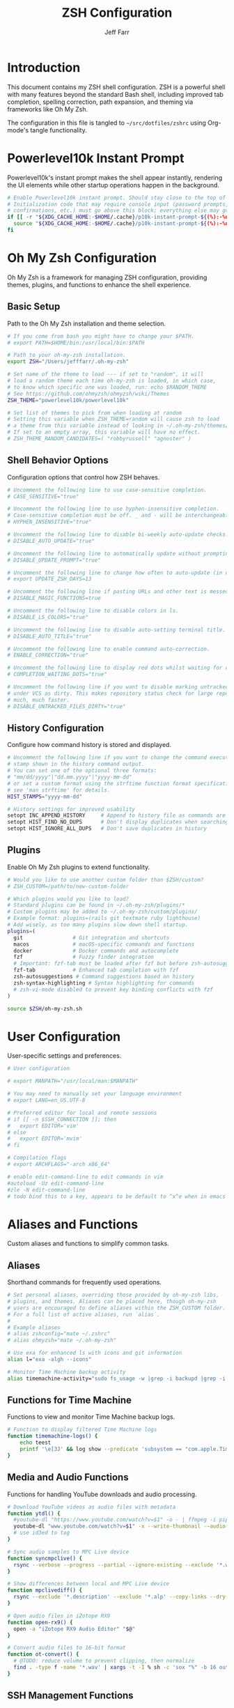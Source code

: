 #+TITLE: ZSH Configuration
#+AUTHOR: Jeff Farr
#+PROPERTY: header-args:sh :tangle ~/src/dotfiles/zshrc :comments both

* Introduction

This document contains my ZSH shell configuration. ZSH is a powerful shell with many features beyond the standard Bash shell, including improved tab completion, spelling correction, path expansion, and theming via frameworks like Oh My Zsh.

The configuration in this file is tangled to =~/src/dotfiles/zshrc= using Org-mode's tangle functionality.

* Powerlevel10k Instant Prompt

Powerlevel10k's instant prompt makes the shell appear instantly, rendering the UI elements while other startup operations happen in the background.

#+begin_src sh
# Enable Powerlevel10k instant prompt. Should stay close to the top of ~/.zshrc.
# Initialization code that may require console input (password prompts, [y/n]
# confirmations, etc.) must go above this block; everything else may go below.
if [[ -r "${XDG_CACHE_HOME:-$HOME/.cache}/p10k-instant-prompt-${(%):-%n}.zsh" ]]; then
  source "${XDG_CACHE_HOME:-$HOME/.cache}/p10k-instant-prompt-${(%):-%n}.zsh"
fi
#+end_src

* Oh My Zsh Configuration

Oh My Zsh is a framework for managing ZSH configuration, providing themes, plugins, and functions to enhance the shell experience.

** Basic Setup

Path to the Oh My Zsh installation and theme selection.

#+begin_src sh
# If you come from bash you might have to change your $PATH.
# export PATH=$HOME/bin:/usr/local/bin:$PATH

# Path to your oh-my-zsh installation.
export ZSH="/Users/jefffarr/.oh-my-zsh"

# Set name of the theme to load --- if set to "random", it will
# load a random theme each time oh-my-zsh is loaded, in which case,
# to know which specific one was loaded, run: echo $RANDOM_THEME
# See https://github.com/ohmyzsh/ohmyzsh/wiki/Themes
ZSH_THEME="powerlevel10k/powerlevel10k"

# Set list of themes to pick from when loading at random
# Setting this variable when ZSH_THEME=random will cause zsh to load
# a theme from this variable instead of looking in ~/.oh-my-zsh/themes/
# If set to an empty array, this variable will have no effect.
# ZSH_THEME_RANDOM_CANDIDATES=( "robbyrussell" "agnoster" )
#+end_src

** Shell Behavior Options

Configuration options that control how ZSH behaves.

#+begin_src sh
# Uncomment the following line to use case-sensitive completion.
# CASE_SENSITIVE="true"

# Uncomment the following line to use hyphen-insensitive completion.
# Case-sensitive completion must be off. _ and - will be interchangeable.
# HYPHEN_INSENSITIVE="true"

# Uncomment the following line to disable bi-weekly auto-update checks.
# DISABLE_AUTO_UPDATE="true"

# Uncomment the following line to automatically update without prompting.
# DISABLE_UPDATE_PROMPT="true"

# Uncomment the following line to change how often to auto-update (in days).
# export UPDATE_ZSH_DAYS=13

# Uncomment the following line if pasting URLs and other text is messed up.
# DISABLE_MAGIC_FUNCTIONS=true

# Uncomment the following line to disable colors in ls.
# DISABLE_LS_COLORS="true"

# Uncomment the following line to disable auto-setting terminal title.
# DISABLE_AUTO_TITLE="true"

# Uncomment the following line to enable command auto-correction.
# ENABLE_CORRECTION="true"

# Uncomment the following line to display red dots whilst waiting for completion.
# COMPLETION_WAITING_DOTS="true"

# Uncomment the following line if you want to disable marking untracked files
# under VCS as dirty. This makes repository status check for large repositories
# much, much faster.
# DISABLE_UNTRACKED_FILES_DIRTY="true"
#+end_src

** History Configuration

Configure how command history is stored and displayed.

#+begin_src sh
# Uncomment the following line if you want to change the command execution time
# stamp shown in the history command output.
# You can set one of the optional three formats:
# "mm/dd/yyyy"|"dd.mm.yyyy"|"yyyy-mm-dd"
# or set a custom format using the strftime function format specifications,
# see 'man strftime' for details.
HIST_STAMPS="yyyy-mm-dd"

# History settings for improved usability
setopt INC_APPEND_HISTORY     # Append to history file as commands are executed
setopt HIST_FIND_NO_DUPS      # Don't display duplicates when searching history
setopt HIST_IGNORE_ALL_DUPS   # Don't save duplicates in history
#+end_src

** Plugins

Enable Oh My Zsh plugins to extend functionality.

#+begin_src sh
# Would you like to use another custom folder than $ZSH/custom?
# ZSH_CUSTOM=/path/to/new-custom-folder

# Which plugins would you like to load?
# Standard plugins can be found in ~/.oh-my-zsh/plugins/*
# Custom plugins may be added to ~/.oh-my-zsh/custom/plugins/
# Example format: plugins=(rails git textmate ruby lighthouse)
# Add wisely, as too many plugins slow down shell startup.
plugins=(
  git                # Git integration and shortcuts
  macos              # macOS-specific commands and functions
  docker             # Docker commands and autocomplete
  fzf                # Fuzzy finder integration
  # Important: fzf-tab must be loaded after fzf but before zsh-autosuggestions
  fzf-tab            # Enhanced tab completion with fzf
  zsh-autosuggestions # Command suggestions based on history
  zsh-syntax-highlighting # Syntax highlighting for commands
  # zsh-vi-mode disabled to prevent key binding conflicts with fzf
)

source $ZSH/oh-my-zsh.sh
#+end_src

* User Configuration

User-specific settings and preferences.

#+begin_src sh
# User configuration

# export MANPATH="/usr/local/man:$MANPATH"

# You may need to manually set your language environment
# export LANG=en_US.UTF-8

# Preferred editor for local and remote sessions
# if [[ -n $SSH_CONNECTION ]]; then
#   export EDITOR='vim'
# else
#   export EDITOR='mvim'
# fi

# Compilation flags
# export ARCHFLAGS="-arch x86_64"

# enable edit-command-line to edit commands in vim
#autoload -Uz edit-command-line
#zle -N edit-command-line
# todo bind this to a key, appears to be default to ^x^e when in emacs mode
#+end_src

* Aliases and Functions

Custom aliases and functions to simplify common tasks.

** Aliases

Shorthand commands for frequently used operations.

#+begin_src sh
# Set personal aliases, overriding those provided by oh-my-zsh libs,
# plugins, and themes. Aliases can be placed here, though oh-my-zsh
# users are encouraged to define aliases within the ZSH_CUSTOM folder.
# For a full list of active aliases, run `alias`.
#
# Example aliases
# alias zshconfig="mate ~/.zshrc"
# alias ohmyzsh="mate ~/.oh-my-zsh"

# Use exa for enhanced ls with icons and git information
alias l="exa -algh --icons"

# Monitor Time Machine backup activity
alias timemachine-activity="sudo fs_usage -w |grep -i backupd |grep -i fsctl"
#+end_src

** Functions for Time Machine

Functions to view and monitor Time Machine backup logs.

#+begin_src sh
# Function to display filtered Time Machine logs
function timemachine-logs() {
    echo teest
    printf '\e[3J' && log show --predicate 'subsystem == "com.apple.TimeMachine"' --info --last 6h | grep -F 'eMac' | grep -Fv 'etat' | awk -F']' '{print substr($0,1,19), $NF}'
}
#+end_src

** Media and Audio Functions

Functions for handling YouTube downloads and audio processing.

#+begin_src sh
# Download YouTube videos as audio files with metadata
function ytdl() {
  #youtube-dl "https://www.youtube.com/watch?v=$1" -o - | ffmpeg -i pipe: $2.wav
  youtube-dl "www.youtube.com/watch?v=$1" -x --write-thumbnail --audio-format wav --audio-quality 0 --write-description -o "~/Music/Samples/Vintage Obscura/%(title)s - %(id)s.%(ext)s"
  # use id3ed to tag
}

# Sync audio samples to MPC Live device
function syncmpclive() {
  rsync --verbose --progress --partial --ignore-existing --exclude '*.webp' --exclude '*.description' --exclude '*.alp'--exclude '*.json' --exclude '*.webp' --exclude '*.description' --exclude '*.jpg' --exclude '*.zip' --copy-links --recursive Music/Samples/MPCLive /Volumes/MPCLive2
}

# Show differences between local and MPC Live device
function mpclivediff() {
  rsync --exclude '*.description' --exclude '*.alp' --copy-links --dry-run --verbose Music/Samples/MPCLive /Volumes/MPCLive2
}

# Open audio files in iZotope RX9
function open-rx9() {
  open -a "iZotope RX9 Audio Editor" "$@"
}

# Convert audio files to 16-bit format
function ot-convert() {
  # @TODO: reduce volume to prevent clipping, then normalize
  find . -type f -name '*.wav' | xargs -t -I % sh -c 'sox "%" -b 16 outfile.wav; mv outfile.wav "%"'
}
#+end_src

** SSH Management Functions

Functions to manage SSH configurations.

#+begin_src sh
# Remove entries from SSH known_hosts file
function clean-known-hosts() {
  sed -i '' -e '"$@"d' ~/.ssh/known_hosts
}
#+end_src

* Shell Options

Additional settings to configure shell behavior.

#+begin_src sh
# Enable directory stack functionality (pushd, popd)
setopt auto_pushd

# Tab completion settings
# Use cursor keys to navigate completion menu
zstyle ':completion:*' menu select
# Enable live completion
zstyle ':completion:*' completer _expand _complete _ignored
# Case-insensitive completion
zstyle ':completion:*' matcher-list 'm:{a-z}={A-Z}'

# Enable VI mode (currently commented out)
# set -o vi
#+end_src

* Theme Configuration

Settings for the Powerlevel10k theme.

#+begin_src sh
# Power Level 10k Configuration
source /usr/local/opt/powerlevel10k/powerlevel10k.zsh-theme

# To customize prompt, run `p10k configure` or edit ~/.p10k.zsh.
[[ ! -f ~/.p10k.zsh ]] || source ~/.p10k.zsh
#+end_src

* Productivity Plugins

Additional plugins to enhance shell productivity.

** zsh-syntax-highlighting

Syntax highlighting for the shell that highlights commands, arguments, paths, and other elements as you type.

*** Installation

To install the plugin, use Homebrew:

#+begin_src sh :tangle no :results none
brew install zsh-syntax-highlighting
#+end_src

Then add zsh-syntax-highlighting to your plugins list in the Oh My Zsh configuration section.

NOTE: The plugin must be loaded *after* zsh-autosuggestions to work correctly.

** zsh-autosuggestions

Fish-like autosuggestions for zsh that suggests commands as you type based on history and completions.

*** Installation

To install the plugin, run the following command:

#+begin_src sh :tangle no :results none :dir ~
git clone https://github.com/zsh-users/zsh-autosuggestions ${ZSH_CUSTOM:-~/.oh-my-zsh/custom}/plugins/zsh-autosuggestions
#+end_src

*** Configuration

Configure how autosuggestions work:

#+begin_src sh
# Configure autosuggestions
ZSH_AUTOSUGGEST_STRATEGY=(history completion)
ZSH_AUTOSUGGEST_BUFFER_MAX_SIZE=20
ZSH_AUTOSUGGEST_HIGHLIGHT_STYLE="fg=#8a8a8a"
# Use right arrow to accept entire suggestion
# Use forward-word (Alt+f) to accept suggestion up to a point
bindkey "^[[1;3C" forward-word # Alt+Right arrow to accept word
#+end_src

** fzf-tab

Add tab completion powered by fzf for enhanced interactive selection.

*** Installation

To install the plugin, run the following command:

#+begin_src sh :tangle no :results none :dir ~
git clone https://github.com/Aloxaf/fzf-tab ${ZSH_CUSTOM:-~/.oh-my-zsh/custom}/plugins/fzf-tab
#+end_src

Then add fzf-tab to your plugins list in the Oh My Zsh configuration section.

*** Important Note for iTerm on macOS

The proper order of plugins is critical for ensuring fzf-tab works correctly:

1. The `fzf` plugin must load first
2. The `fzf-tab` plugin must load second
3. The `zsh-autosuggestions` plugin must load after fzf-tab

This ensures that all functionality works together correctly without manual loading.

#+begin_src sh
# The fzf-tab plugin is now properly loaded through the oh-my-zsh plugins array
# By placing it after fzf but before zsh-autosuggestions, we ensure it works correctly
# No manual loading is needed here as long as the plugin order is correct
#+end_src

** FZF and zsh-autosuggestions Integration

This section configures FZF and zsh-autosuggestions to work together optimally, enhancing your command-line productivity.

*** Benefits of Integration

When properly configured together:
- zsh-autosuggestions provides quick inline history suggestions
- FZF offers powerful fuzzy search for more complex situations
- fzf-tab enhances tab completion with interactive selection

*** Configuration

#+begin_src sh
# Properly initialize the completion system for fzf-tab on iTerm
# This ensures a clean, complete initialization on each session
# Force compinit to ignore insecure directories to prevent warnings
autoload -Uz compinit
if [[ -n ${ZDOTDIR}/.zcompdump(#qN.mh+24) ]]; then
  compinit
else
  compinit -C
fi

# Advanced FZF configuration with zsh-autosuggestions compatibility
# Extended FZF options for better visual presentation
export FZF_DEFAULT_OPTS="--height 40% --layout=reverse --border --info=inline --marker='✓' --pointer='▶' --prompt='❯ '"

# Configure CTRL-R for enhanced history search with preview
export FZF_CTRL_R_OPTS="--preview 'echo {}' --preview-window down:3:wrap --bind 'ctrl-y:execute-silent(echo -n {2..} | pbcopy)+abort' --header 'Press CTRL-Y to copy command to clipboard'"

# Enhanced file search with syntax highlighting preview
export FZF_CTRL_T_OPTS="--preview 'bat --style=numbers --color=always --line-range :500 {} 2>/dev/null || cat {} 2>/dev/null || echo {} 2>/dev/null'"

# Improved directory navigation with content preview 
export FZF_ALT_C_OPTS="--preview 'ls -la --color=always {} | head -50'"

# Disable automatic completion triggering (prevents conflicts with autosuggestions)
export DISABLE_FZF_AUTO_COMPLETION="false"

# Keep key bindings for CTRL-T, CTRL-R, ALT-C
export DISABLE_FZF_KEY_BINDINGS="false"

# Configure fzf-tab for more visible behavior
# Show dot files
zstyle ':completion:*' special-dirs true

# Set different color for each file type
zstyle ':completion:*:*:*:*:*' list-colors ${(s.:.)LS_COLORS}

# Use the preview window for showing content
# For directory previews, show colorized directory listing
zstyle ':fzf-tab:complete:cd:*' fzf-preview 'ls -la --color=always $realpath'
zstyle ':fzf-tab:complete:ls:*' fzf-preview 'ls -la --color=always $realpath'

# Enhanced file preview with syntax highlighting and content preview for all file completions
zstyle ':fzf-tab:complete:*:*' fzf-preview '
if [[ -d $realpath ]]; then
  # Directory preview - show detailed listing
  ls -la --color=always $realpath
elif [[ -f $realpath ]]; then
  # File preview - show content with syntax highlighting if possible
  if file --mime-type $realpath | grep -q "text/"; then
    # Text file - use bat for syntax highlighting
    bat --style=numbers --color=always --line-range :200 $realpath 2>/dev/null || cat $realpath
  elif [[ $realpath == *.json ]]; then
    # JSON files - pretty print with jq if available
    jq -C . $realpath 2>/dev/null || bat --style=numbers --color=always --line-range :200 $realpath 2>/dev/null || cat $realpath
  elif [[ $realpath == *.md || $realpath == *.markdown ]]; then
    # Markdown files
    bat --style=numbers --color=always --line-range :200 $realpath 2>/dev/null || cat $realpath
  elif [[ $realpath == *.yml || $realpath == *.yaml ]]; then
    # YAML files
    bat --style=numbers --color=always --line-range :200 $realpath 2>/dev/null || cat $realpath
  elif file --mime-type $realpath | grep -q "image/"; then
    # Image files - show basic info
    file -b $realpath
  else
    # Other files - show file info and first few lines
    file -b $realpath
    head -20 $realpath 2>/dev/null || echo "[Binary file]"
  fi
else
  # Not a file or directory
  echo "Not a regular file or directory: $realpath"
fi'

# Display command help in preview window for commands
# Try different methods to show command help:
# 1. Run --help if available
# 2. Show man page if available
# 3. Show which path if nothing else works
zstyle ':fzf-tab:complete:(\\|)([^:]#):*' fzf-preview '
  if [[ -n "$word" ]]; then
    if command -v "$word" > /dev/null 2>&1; then
      # First try --help
      "$word" --help 2>/dev/null || man "$word" 2>/dev/null || which "$word"
    else
      # If command not found, try man
      man "$word" 2>/dev/null || echo "No help found for $word"
    fi
  fi'
zstyle ':fzf-tab:complete:systemctl-*:*' fzf-preview 'SYSTEMD_COLORS=1 systemctl status $word'
# Special case for kill completion to show process info
zstyle ':fzf-tab:complete:kill:argument-rest' fzf-preview 'ps --pid=$word -o cmd,pid,%cpu,%mem,user,start,time,stat'

# Switch group using `,` and `.`
zstyle ':fzf-tab:*' switch-group ',' '.'

# Specifically for iTerm on macOS: Ensure continuous-trigger mode is enabled
zstyle ':fzf-tab:*' continuous-trigger 'tab'

# Set fzf-tab to use a different fzf command if needed
# This can help with iTerm compatibility
zstyle ':fzf-tab:*' fzf-command fzf

# Configure preview window size and position with enhanced controls
zstyle ':fzf-tab:*' fzf-flags '--preview-window=right:60%:wrap' '--bind=ctrl-space:toggle,tab:accept,shift-tab:toggle+down' '--cycle'

# Special settings for iTerm compatibility
# Use these settings to ensure all features work together properly
export TERM="xterm-256color"

# Fix for fzf-tab not working in some terminals
# This ensures the tab key is correctly bound for fzf-tab
bindkey '^I' fzf-tab-complete

# Tip: Use right arrow to accept autosuggestions
# Use CTRL-R for interactive history search with FZF
# Use CTRL-T for interactive file selection with FZF
# Use ALT-C for interactive directory navigation with FZF
# Use TAB for enhanced completion with fzf-tab
#+end_src

* External Tools and Integrations

Configuration for external tools and environment.

** Syntax Highlighting

Enable syntax highlighting for commands. Must be loaded after sourcing Oh My Zsh.

#+begin_src sh
# Source the zsh-syntax-highlighting plugin
source /opt/homebrew/share/zsh-syntax-highlighting/zsh-syntax-highlighting.zsh
#+end_src

** FZF Integration

Fuzzy finder integration for improved file and history search.

#+begin_src sh
# Source FZF configuration if it exists
[ -f ~/.fzf.zsh ] && source ~/.fzf.zsh
#+end_src

** Node Version Manager

NVM configuration for managing Node.js versions.

#+begin_src sh
# Node Version Manager configuration
export NVM_DIR="$HOME/.nvm"
[ -s "$NVM_DIR/nvm.sh" ] && \. "$NVM_DIR/nvm.sh"  # This loads nvm
[ -s "$NVM_DIR/bash_completion" ] && \. "$NVM_DIR/bash_completion"  # This loads nvm bash_completion
#+end_src

** Development Tools Configuration

Settings for various development tools.

#+begin_src sh
# Configure gtags to use pygments backend
export GTAGSLABEL=pygments

# Set postgres lib in path
export PATH="/opt/homebrew/opt/libpq/bin:$PATH"

# Add Claude CLI to aliases
alias claude="/Users/jefffarr/.claude/local/claude"
#+end_src
